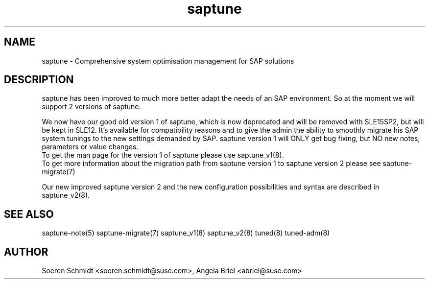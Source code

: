 .\"/*
.\" * Copyright (c) 2017-2019 SUSE LLC.
.\" * All rights reserved
.\" * Authors: Soeren Schmidt, Angela Briel
.\" *
.\" * This program is free software; you can redistribute it and/or
.\" * modify it under the terms of the GNU General Public License
.\" * as published by the Free Software Foundation; either version 2
.\" * of the License, or (at your option) any later version.
.\" *
.\" * This program is distributed in the hope that it will be useful,
.\" * but WITHOUT ANY WARRANTY; without even the implied warranty of
.\" * MERCHANTABILITY or FITNESS FOR A PARTICULAR PURPOSE.  See the
.\" * GNU General Public License for more details.
.\" */
.\"
.TH saptune "8" "June 2019" "" "System Optimisation For SAP"
.SH NAME
saptune \- Comprehensive system optimisation management for SAP solutions

.SH DESCRIPTION
saptune has been improved to much more better adapt the needs of an SAP environment. So at the moment we will support 2 versions of saptune.

We now have our good old version 1 of saptune, which is now deprecated and will be removed with SLE15SP2, but will be kept in SLE12. It's available for compatibility reasons and to give the admin the ability to smoothly migrate his SAP system tunings to the new settings demanded by SAP. saptune version 1 will ONLY get bug fixing, but NO new notes, parameters or value changes.
.br
To get the man page for the version 1 of saptune please use saptune_v1(8).
.br
To get more information about the migration path from saptune version 1 to saptune version 2 please see saptune-migrate(7)

Our new improved saptune version 2 and the new configuration possibilities and syntax are described in saptune_v2(8).

.SH SEE ALSO
.NF
saptune-note(5) saptune-migrate(7) saptune_v1(8) saptune_v2(8) tuned(8) tuned-adm(8)

.SH AUTHOR
.NF
Soeren Schmidt <soeren.schmidt@suse.com>, Angela Briel <abriel@suse.com>
